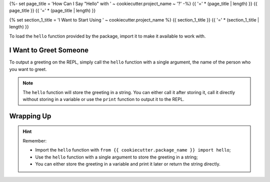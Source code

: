 {%- set page_title = 'How Can I Say "Hello" with ' ~ cookiecutter.project_name ~ '?' -%}
{{ '=' * (page_title | length) }}
{{ page_title }}
{{ '=' * (page_title | length) }}

{% set section_1_title = 'I Want to Start Using ' ~ cookiecutter.project_name %}
{{ section_1_title }}
{{ '=' * (section_1_title | length) }}

.. ipython:: python

    from {{ cookiecutter.package_name }} import hello

To load the ``hello`` function provided by the package, import it to make it available
to work with.

I Want to Greet Someone
=======================

.. ipython:: python

    greet = hello("Manoel")
    greet

To output a greeting on the REPL, simply call the ``hello`` function with a single
argument, the name of the person who you want to greet.

.. note::
    The ``hello`` function will store the greeting in a string. You can either call it
    after storing it, call it directly without storing in a variable or use the
    ``print`` function to output it to the REPL.

Wrapping Up
===========

.. hint::
    Remember:

    - Import the ``hello`` function with ``from {{ cookiecutter.package_name }} import hello``;
    - Use the ``hello`` function with a single argument to store the greeting in a
      string;
    - You can either store the greeting in a variable and print it later or return the
      string directly.
